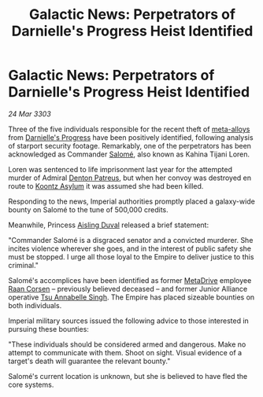 :PROPERTIES:
:ID:       b010d59d-6784-464e-95fa-4fc3ee87ac20
:END:
#+title: Galactic News: Perpetrators of Darnielle's Progress Heist Identified
#+filetags: :3303:galnet:

* Galactic News: Perpetrators of Darnielle's Progress Heist Identified

/24 Mar 3303/

Three of the five individuals responsible for the recent theft of
[[id:da2f167d-0157-4deb-afb2-98bf6518cf01][meta-alloys]] from [[id:b4d90e11-7f9a-42f4-a995-4ca941d38851][Darnielle's Progress]] have been positively identified,
following analysis of starport security footage. Remarkably, one of
the perpetrators has been acknowledged as Commander [[id:2f09bc24-0885-4d00-9d1f-506b32464dbe][Salomé]], also known
as Kahina Tijani Loren.

Loren was sentenced to life imprisonment last year for the attempted
murder of Admiral [[id:75daea85-5e9f-4f6f-a102-1a5edea0283c][Denton Patreus]], but when her convoy was destroyed en
route to [[id:974fe20f-15c8-4fbc-a351-746c6598137e][Koontz Asylum]] it was assumed she had been killed.

Responding to the news, Imperial authorities promptly placed a
galaxy-wide bounty on Salomé to the tune of 500,000 credits.

Meanwhile, Princess [[id:b402bbe3-5119-4d94-87ee-0ba279658383][Aisling Duval]] released a brief statement: 

"Commander Salomé is a disgraced senator and a convicted murderer. She
incites violence wherever she goes, and in the interest of public
safety she must be stopped. I urge all those loyal to the Empire to
deliver justice to this criminal."

Salomé's accomplices have been identified as former [[id:f778f4fa-9cd0-4e2c-b3f4-6ee7adac4d03][MetaDrive]] employee
[[id:4ab3e632-de21-44bc-a834-83b808a737ec][Raan Corsen]] – previously believed deceased – and former Junior
Alliance operative [[id:7bc38ab5-1b0b-4821-a335-41be23b62612][Tsu Annabelle Singh]]. The Empire has placed sizeable
bounties on both individuals.

Imperial military sources issued the following advice to those
interested in pursuing these bounties:

"These individuals should be considered armed and dangerous. Make no
attempt to communicate with them. Shoot on sight. Visual evidence of a
target's death will guarantee the relevant bounty."

Salomé's current location is unknown, but she is believed to have fled
the core systems.
